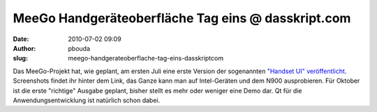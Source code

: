 MeeGo Handgeräteoberfläche Tag eins @ dasskript.com
###################################################
:date: 2010-07-02 09:09
:author: pbouda
:slug: meego-handgerateoberflache-tag-eins-dasskriptcom

Das MeeGo-Projekt hat, wie geplant, am ersten Juli eine erste Version
der sogenannten `"Handset UI" veröffentlicht`_. Screenshots findet ihr
hinter dem Link, das Ganze kann man auf Intel-Geräten und dem N900
ausprobieren. Für Oktober ist die erste "richtige" Ausgabe geplant,
bisher stellt es mehr oder weniger eine Demo dar. Qt für die
Anwendungsentwicklung ist natürlich schon dabei.

.. raw:: html

   <p>

.. raw:: html

   <script type="text/javascript"></p><p>var flattr_uid = '12306';</p><p>var flattr_tle = 'MeeGo Handgeräteoberfläche Tag eins';</p><p>var flattr_dsc = 'Das MeeGo-Projekt hat, wie geplant, am ersten Juli eine erste Version der sogenannten "Handset UI" veröffentlicht. Screenshots findet ihr hinter dem Link, das Ganze kann man auf Intel-Geräten und dem...';</p><p>var flattr_cat = 'text';</p><p>var flattr_lng = 'de_DE';</p><p>var flattr_tag = 'MeeGo, UI, Roadmap';</p><p>var flattr_url = 'http://www.dasskript.com/blogposts/53';</p><p>var flattr_btn = 'compact';</p><p></script>

.. raw:: html

   </p>

.. raw:: html

   <p>

.. raw:: html

   <script src="http://api.flattr.com/button/load.js" type="text/javascript"></script>

.. raw:: html

   </p>

.. raw:: html

   </p>

.. _"Handset UI" veröffentlicht: http://meego.com/community/blogs/valhalla/2010/meego-handset-project-day-1-here
